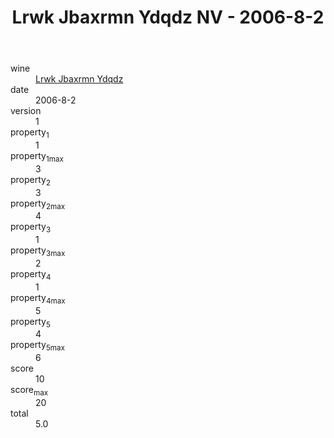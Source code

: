 :PROPERTIES:
:ID:                     011895c3-60f7-4439-85e3-52612707ba70
:END:
#+TITLE: Lrwk Jbaxrmn Ydqdz NV - 2006-8-2

- wine :: [[id:e5a0a4db-db1e-40f1-8883-3cc6824a8514][Lrwk Jbaxrmn Ydqdz]]
- date :: 2006-8-2
- version :: 1
- property_1 :: 1
- property_1_max :: 3
- property_2 :: 3
- property_2_max :: 4
- property_3 :: 1
- property_3_max :: 2
- property_4 :: 1
- property_4_max :: 5
- property_5 :: 4
- property_5_max :: 6
- score :: 10
- score_max :: 20
- total :: 5.0


